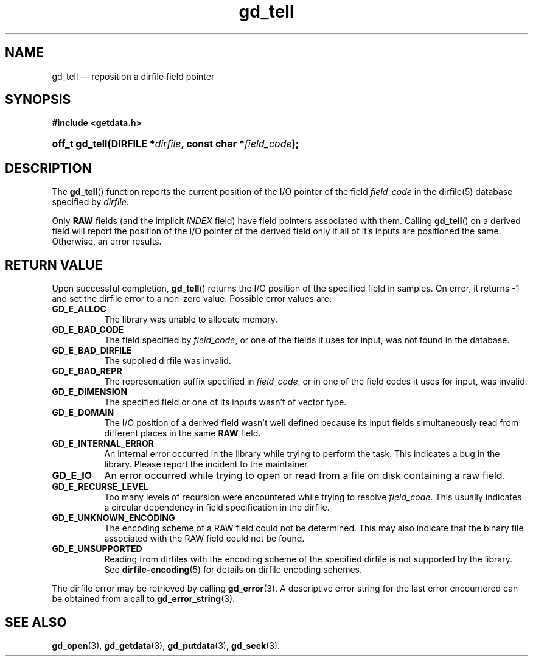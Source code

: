 .\" gd_getdata.3.  The gd_getdata man page.
.\"
.\" Copyright (C) 2011, 2014 D. V. Wiebe
.\"
.\""""""""""""""""""""""""""""""""""""""""""""""""""""""""""""""""""""""""
.\"
.\" This file is part of the GetData project.
.\"
.\" Permission is granted to copy, distribute and/or modify this document
.\" under the terms of the GNU Free Documentation License, Version 1.2 or
.\" any later version published by the Free Software Foundation; with no
.\" Invariant Sections, with no Front-Cover Texts, and with no Back-Cover
.\" Texts.  A copy of the license is included in the `COPYING.DOC' file
.\" as part of this distribution.
.\"
.TH gd_tell 3 "16 October 2014" "Version 0.9.0" "GETDATA"
.SH NAME
gd_tell \(em reposition a dirfile field pointer
.SH SYNOPSIS
.B #include <getdata.h>
.HP
.nh
.ad l
.BI "off_t gd_tell(DIRFILE *" dirfile ", const char *" field_code );
.hy
.ad n
.SH DESCRIPTION
The
.BR gd_tell ()
function reports the current position of the I/O pointer of the field
.I field_code
in the dirfile(5) database specified by
.IR dirfile .
.P
Only
.B RAW
fields (and the implicit
.I INDEX
field) have field pointers associated with them.  Calling
.BR gd_tell ()
on a derived field will report the position of the I/O pointer of the derived
field only if all of it's inputs are positioned the same.  Otherwise, an error
results.

.SH RETURN VALUE
Upon successful completion,
.BR gd_tell ()
returns the I/O position of the specified field in samples.  On error, it
returns -1 and set the dirfile error to a non-zero value.  Possible error values
are:
.TP 8
.B GD_E_ALLOC
The library was unable to allocate memory.
.TP
.B GD_E_BAD_CODE
The field specified by
.IR field_code ,
or one of the fields it uses for input, was not found in the database.
.TP
.B GD_E_BAD_DIRFILE
The supplied dirfile was invalid.
.TP
.B GD_E_BAD_REPR
The representation suffix specified in
.IR field_code ,
or in one of the field codes it uses for input, was invalid.
.TP
.B GD_E_DIMENSION
The specified field or one of its inputs wasn't of vector type.
.TP
.B GD_E_DOMAIN
The I/O position of a derived field wasn't well defined because its input fields
simultaneously read from different places in the same
.B RAW
field.
.TP
.B GD_E_INTERNAL_ERROR
An internal error occurred in the library while trying to perform the task.
This indicates a bug in the library.  Please report the incident to the
maintainer.
.TP
.B GD_E_IO
An error occurred while trying to open or read from a file on disk containing
a raw field.
.TP
.B GD_E_RECURSE_LEVEL
Too many levels of recursion were encountered while trying to resolve
.IR field_code .
This usually indicates a circular dependency in field specification in the
dirfile.
.TP
.B GD_E_UNKNOWN_ENCODING
The encoding scheme of a RAW field could not be determined.  This may also
indicate that the binary file associated with the RAW field could not be found.
.TP
.B GD_E_UNSUPPORTED
Reading from dirfiles with the encoding scheme of the specified dirfile is not
supported by the library.  See
.BR dirfile-encoding (5)
for details on dirfile encoding schemes.
.PP
The dirfile error may be retrieved by calling
.BR gd_error (3).
A descriptive error string for the last error encountered can be obtained from
a call to
.BR gd_error_string (3).
.SH SEE ALSO
.BR gd_open (3),
.BR gd_getdata (3),
.BR gd_putdata (3),
.BR gd_seek (3).
